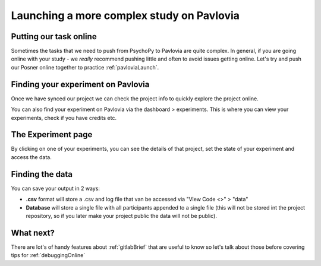 
.. _builderToPavlovia:

Launching a more complex study on Pavlovia
===========================================

Putting our task online
--------------------------------------------------

Sometimes the tasks that we need to push from PsychoPy to Pavlovia are quite complex. In general, if you are going online with your study - we *really* recommend pushing little and often to avoid issues getting online. Let's try and push our Posner online together to practice :ref:`pavloviaLaunch`.

.. _pavloviaDashboard:

Finding your experiment on Pavlovia
------------------------------------

Once we have synced our project we can check the project info to quickly explore the project online. 

.. image:: /_images/pavlovia_links.png

.. nextSlide::

You can also find your experiment on Pavlovia via the dashboard > experiments. This is where you can view your experiments, check if you have credits etc. 

.. image:: /_images/pavloviaDashboard.png
    :align: right

The Experiment page
------------------------------------

By clicking on one of your experiments, you can see the details of that project, set the state of your experiment and access the data. 

.. image:: /_images/pavloviaStatus.png
    :align: right


Finding the data
------------------------------------
You can save your output in 2 ways:

*	**.csv** format will store a .csv and log file that van be accessed via "View Code <>" > "data"
*	**Database** will store a single file with all participants appended to a single file (this will not be stored int the project repository, so if you later make your project public the data will not be public).

.. image:: /_images/pavloviaSaving.png
    :align: right


What next?
------------------------------------

There are lot's of handy features about :ref:`gitlabBrief` that are useful to know so let's talk about those before covering tips for :ref:`debuggingOnline`


